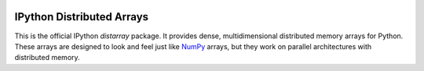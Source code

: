 .. image:: https://travis-ci.org/enthought/distarray.png
   :target: https://travis-ci.org/enthought/distarray

IPython Distributed Arrays
==========================

This is the official IPython `distarray` package. It provides dense,
multidimensional distributed memory arrays for Python. These arrays are
designed to look and feel just like `NumPy`_ arrays, but they work on
parallel architectures with distributed memory.

.. _NumPy: http://www.scipy.org
